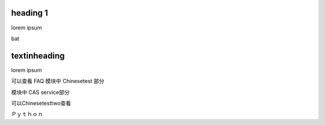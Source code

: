 heading 1
=========

lorem ipsum

bat

textinheading
=============

lorem ipsum

可以查看 FAQ 模块中 Chinesetest 部分

模块中 CAS service部分

可以Chinesetesttwo查看

Ｐｙｔｈｏｎ
